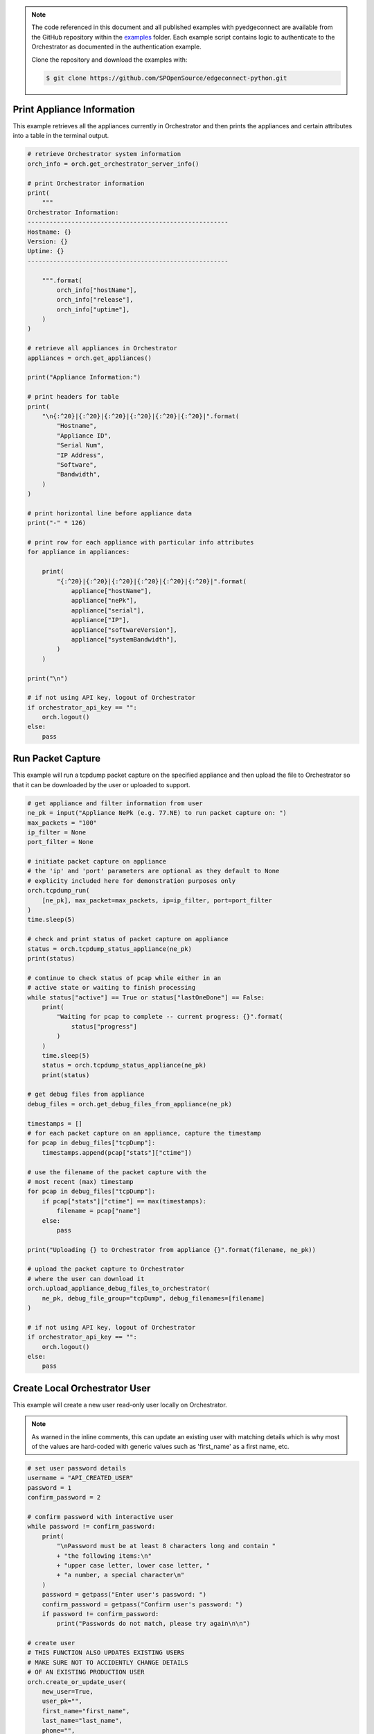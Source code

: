.. basic_examples:


.. note::

    The code referenced in this document and all published examples
    with pyedgeconnect are available from the GitHub repository within the
    `examples <https://github.com/SPOpenSource/edgeconnect-python/tree/main/examples>`_
    folder. Each example script contains logic to authenticate to the
    Orchestrator as documented in the authentication example.

    Clone the repository and download the examples with:

    .. code:: bash

        $ git clone https://github.com/SPOpenSource/edgeconnect-python.git


Print Appliance Information
------------------------------

This example retrieves all the appliances currently in Orchestrator
and then prints the appliances and certain attributes into a table in
the terminal output.

.. code-block:: python

    # retrieve Orchestrator system information
    orch_info = orch.get_orchestrator_server_info()

    # print Orchestrator information
    print(
        """
    Orchestrator Information:
    -------------------------------------------------------
    Hostname: {}
    Version: {}
    Uptime: {}
    -------------------------------------------------------

        """.format(
            orch_info["hostName"],
            orch_info["release"],
            orch_info["uptime"],
        )
    )

    # retrieve all appliances in Orchestrator
    appliances = orch.get_appliances()

    print("Appliance Information:")

    # print headers for table
    print(
        "\n{:^20}|{:^20}|{:^20}|{:^20}|{:^20}|{:^20}|".format(
            "Hostname",
            "Appliance ID",
            "Serial Num",
            "IP Address",
            "Software",
            "Bandwidth",
        )
    )

    # print horizontal line before appliance data
    print("-" * 126)

    # print row for each appliance with particular info attributes
    for appliance in appliances:

        print(
            "{:^20}|{:^20}|{:^20}|{:^20}|{:^20}|{:^20}|".format(
                appliance["hostName"],
                appliance["nePk"],
                appliance["serial"],
                appliance["IP"],
                appliance["softwareVersion"],
                appliance["systemBandwidth"],
            )
        )

    print("\n")

    # if not using API key, logout of Orchestrator
    if orchestrator_api_key == "":
        orch.logout()
    else:
        pass


Run Packet Capture
-----------------------

This example will run a tcpdump packet capture on the specified
appliance and then upload the file to Orchestrator so that it can be
downloaded by the user or uploaded to support.

.. code-block:: python

    # get appliance and filter information from user
    ne_pk = input("Appliance NePk (e.g. 77.NE) to run packet capture on: ")
    max_packets = "100"
    ip_filter = None
    port_filter = None

    # initiate packet capture on appliance
    # the 'ip' and 'port' parameters are optional as they default to None
    # explicity included here for demonstration purposes only
    orch.tcpdump_run(
        [ne_pk], max_packet=max_packets, ip=ip_filter, port=port_filter
    )
    time.sleep(5)

    # check and print status of packet capture on appliance
    status = orch.tcpdump_status_appliance(ne_pk)
    print(status)

    # continue to check status of pcap while either in an
    # active state or waiting to finish processing
    while status["active"] == True or status["lastOneDone"] == False:
        print(
            "Waiting for pcap to complete -- current progress: {}".format(
                status["progress"]
            )
        )
        time.sleep(5)
        status = orch.tcpdump_status_appliance(ne_pk)
        print(status)

    # get debug files from appliance
    debug_files = orch.get_debug_files_from_appliance(ne_pk)

    timestamps = []
    # for each packet capture on an appliance, capture the timestamp
    for pcap in debug_files["tcpDump"]:
        timestamps.append(pcap["stats"]["ctime"])

    # use the filename of the packet capture with the
    # most recent (max) timestamp
    for pcap in debug_files["tcpDump"]:
        if pcap["stats"]["ctime"] == max(timestamps):
            filename = pcap["name"]
        else:
            pass

    print("Uploading {} to Orchestrator from appliance {}".format(filename, ne_pk))

    # upload the packet capture to Orchestrator
    # where the user can download it
    orch.upload_appliance_debug_files_to_orchestrator(
        ne_pk, debug_file_group="tcpDump", debug_filenames=[filename]
    )

    # if not using API key, logout of Orchestrator
    if orchestrator_api_key == "":
        orch.logout()
    else:
        pass


Create Local Orchestrator User
--------------------------------

This example will create a new user read-only user
locally on Orchestrator.

.. note::

    As warned in the inline comments, this can update an existing user
    with matching details which is why most of the values are hard-coded
    with generic values such as 'first_name' as a first name, etc.


.. code-block:: python

    # set user password details
    username = "API_CREATED_USER"
    password = 1
    confirm_password = 2

    # confirm password with interactive user
    while password != confirm_password:
        print(
            "\nPassword must be at least 8 characters long and contain "
            + "the following items:\n"
            + "upper case letter, lower case letter, "
            + "a number, a special character\n"
        )
        password = getpass("Enter user's password: ")
        confirm_password = getpass("Confirm user's password: ")
        if password != confirm_password:
            print("Passwords do not match, please try again\n\n")

    # create user
    # THIS FUNCTION ALSO UPDATES EXISTING USERS
    # MAKE SURE NOT TO ACCIDENTLY CHANGE DETAILS
    # OF AN EXISTING PRODUCTION USER
    orch.create_or_update_user(
        new_user=True,
        user_pk="",
        first_name="first_name",
        last_name="last_name",
        phone="",
        email="jdoe@not-a-real-email.com",
        status="Active",
        role="Network Monitor",
        username=username,
        password=password,
        repeat_password=password,
        two_factor_email=False,
        two_factor_app=False,
    )

    # retrieve and print user details of newly created user
    user_details = orch.get_user(username)
    for item in user_details.items():
        print(item)

    # if not using API key, logout of Orchestrator
    if orchestrator_api_key == "":
        orch.logout()
    else:
        pass